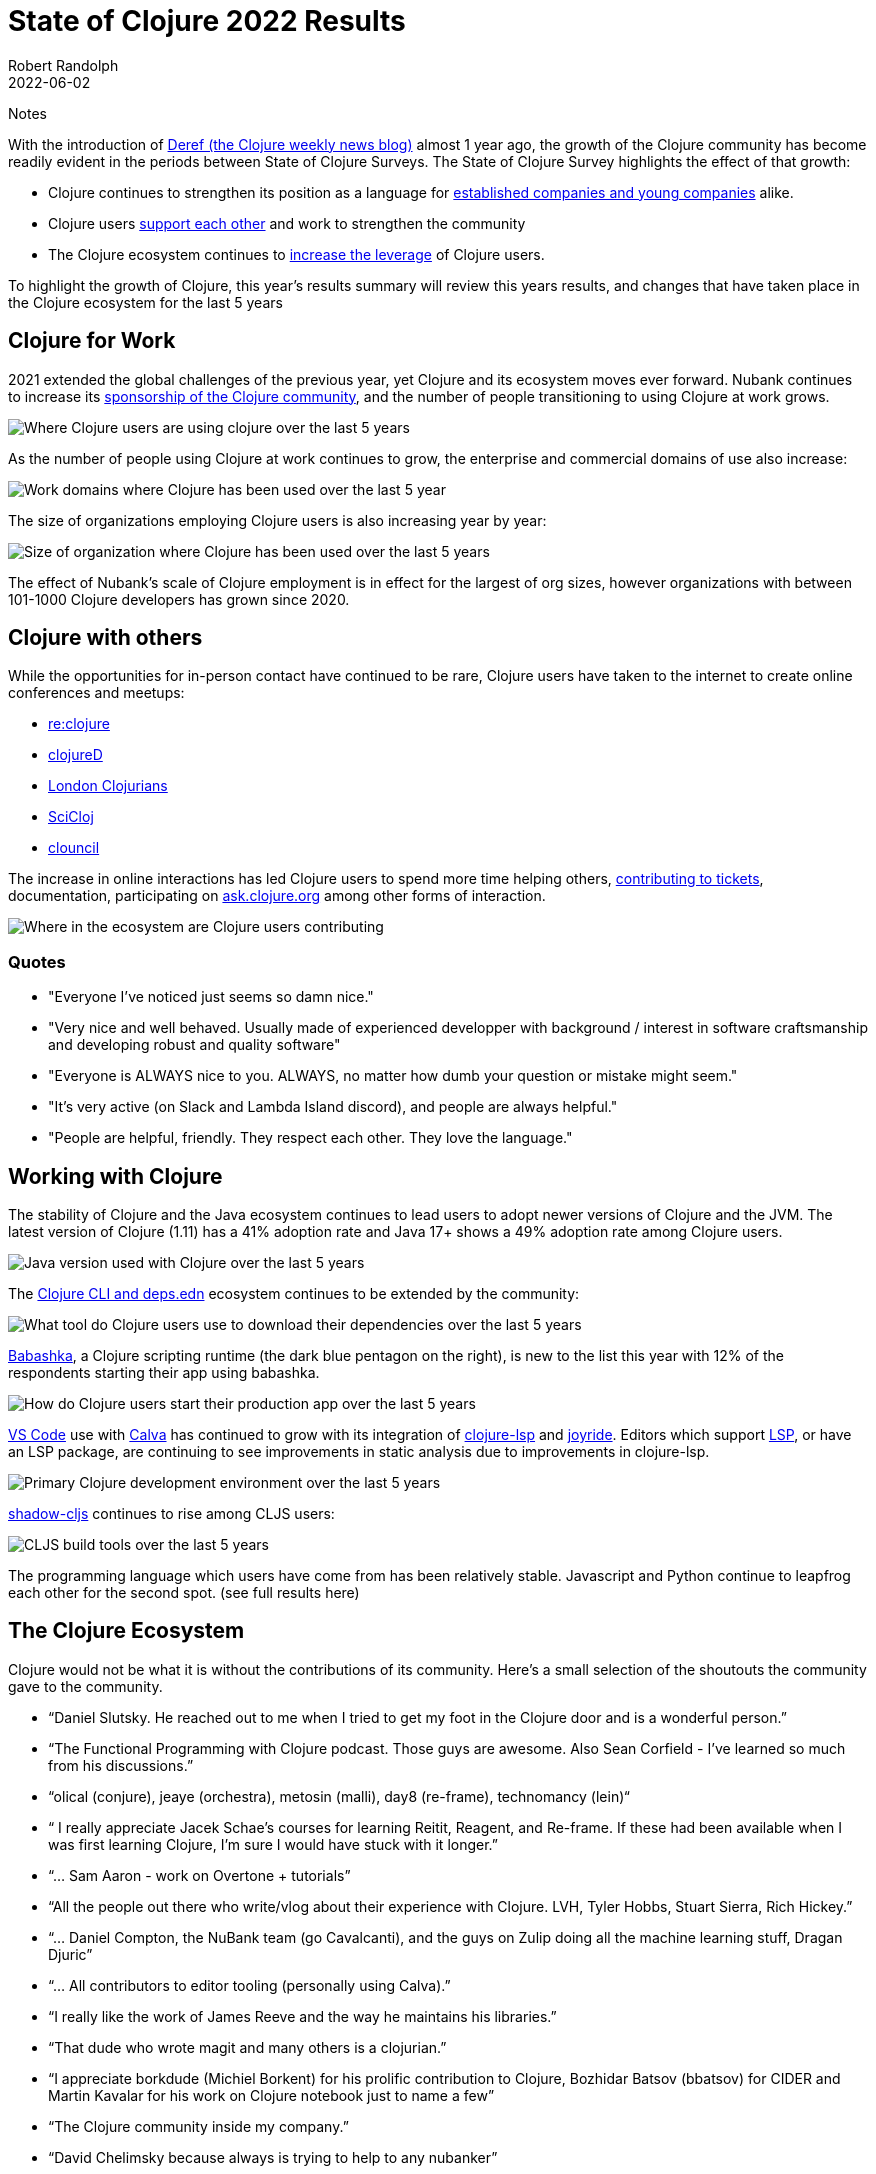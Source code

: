 = State of Clojure 2022 Results
Robert Randolph
2022-06-02
:jbake-type: post
Notes


With the introduction of https://clojure.org/news/2021/06/04/deref[Deref (the Clojure weekly news blog)] almost 1 year ago, the growth of the Clojure community has become readily evident in the periods between State of Clojure Surveys. The State of Clojure Survey highlights the effect of that growth:

* Clojure continues to strengthen its position as a language for link:#_clojure_for_work[established companies and young companies] alike.
* Clojure users link:#_clojure_with_others[support each other] and work to strengthen the community
* The Clojure ecosystem continues to link:#_working_with_clojure[increase the leverage] of Clojure users.

To highlight the growth of Clojure, this year’s results summary will review this years results, and changes that have taken place in the Clojure ecosystem for the last 5 years 

== Clojure for Work

2021 extended the global challenges of the previous year, yet Clojure and its ecosystem moves ever forward. Nubank continues to increase its https://github.com/orgs/nubank/sponsoring[sponsorship of the Clojure community], and the number of people transitioning to using Clojure at work grows.

image::/images/content/news/2022-06-02/place-of-use.svg[Where Clojure users are using clojure over the last 5 years]

As the number of people using Clojure at work continues to grow, the enterprise and commercial domains of use also increase: 

image::/images/content/news/2022-06-02/work-domains.svg[Work domains where Clojure has been used over the last 5 year]

The size of organizations employing Clojure users is also increasing year by year:

image::/images/content/news/2022-06-02/organization-size.svg[Size of organization where Clojure has been used over the last 5 years]

The effect of Nubank's scale of Clojure employment is in effect for the largest of org sizes, however organizations with between 101-1000 Clojure developers has grown since 2020.

== Clojure with others

While the opportunities for in-person contact have continued to be rare, Clojure users have taken to the internet to create online conferences and meetups:

- https://www.reclojure.org[re:clojure]
- https://clojured.de[clojureD]
- https://www.meetup.com/London-Clojurians/?_cookie-check=T1FKEp4fLPF_PuP4[London Clojurians]
- https://scicloj.github.io[SciCloj]
- https://theclouncil.com[clouncil]

The increase in online interactions has led Clojure users to spend more time helping others, https://clojure.org/dev/creating_tickets[contributing to tickets], documentation, participating on https://ask.clojure.org[ask.clojure.org] among other forms of interaction.


image::/images/content/news/2022-06-02/ecosystem-involvement.svg[Where in the ecosystem are Clojure users contributing]

=== Quotes

* "Everyone I've noticed just seems so damn nice."
* "Very nice and well behaved. Usually made of experienced developper with background / interest in software craftsmanship and developing robust and quality software"
* "Everyone is ALWAYS nice to you. ALWAYS, no matter how dumb your question or mistake might seem."
* "It's very active (on Slack and Lambda Island discord), and people are always helpful."
* "People are helpful, friendly. They respect each other. They love the language."

== Working with Clojure

The stability of Clojure and the Java ecosystem continues to lead users to adopt newer versions of Clojure and the JVM. The latest version of Clojure (1.11) has a 41% adoption rate and Java 17+ shows a 49% adoption rate among Clojure users.

image::/images/content/news/2022-06-02/java-version.svg[Java version used with Clojure over the last 5 years]

The https://clojure.org/reference/deps_and_cli[Clojure CLI and deps.edn] ecosystem continues to be extended by the community:

image::/images/content/news/2022-06-02/what-tool.svg[What tool do Clojure users use to download their dependencies over the last 5 years]

https://babashka.org[Babashka], a Clojure scripting runtime (the dark blue pentagon on the right), is new to the list this year with 12% of the respondents starting their app using babashka.

image::/images/content/news/2022-06-02/start-app.svg[How do Clojure users start their production app over the last 5 years]

https://code.visualstudio.com[VS Code] use with https://calva.io[Calva] has continued to grow with its integration of https://clojure-lsp.io[clojure-lsp] and https://github.com/BetterThanTomorrow/joyride[joyride]. Editors which support https://microsoft.github.io/language-server-protocol/[LSP], or have an LSP package, are continuing to see improvements in static analysis due to improvements in clojure-lsp.

image::/images/content/news/2022-06-02/primary-environment.svg[Primary Clojure development environment over the last 5 years]

https://github.com/thheller/shadow-cljs[shadow-cljs] continues to rise among CLJS users:

image::/images/content/news/2022-06-02/build-tools.svg[CLJS build tools over the last 5 years]

The programming language which users have come from has been relatively stable. Javascript and Python continue to leapfrog each other for the second spot. (see full results here)

== The Clojure Ecosystem

Clojure would not be what it is without the contributions of its community. Here’s a small selection of the shoutouts the community gave to the community.

* “Daniel Slutsky. He reached out to me when I tried to get my foot in the Clojure door and is a wonderful person.”
* “The Functional Programming with Clojure podcast. Those guys are awesome. Also Sean Corfield - I've learned so much from his discussions.”
* “olical (conjure), jeaye (orchestra), metosin (malli), day8 (re-frame), technomancy (lein)“
* “ I really appreciate Jacek Schae's courses for learning Reitit, Reagent, and Re-frame. If these had been available when I was first learning Clojure, I'm sure I would have stuck with it longer.”
* “... Sam Aaron - work on Overtone + tutorials”
* “All the people out there who write/vlog about their experience with Clojure. LVH, Tyler Hobbs, Stuart Sierra, Rich Hickey.”
* “... Daniel Compton, the NuBank team (go Cavalcanti), and the guys on Zulip doing all the machine learning stuff, Dragan Djuric”
* “... All contributors to editor tooling (personally using Calva).”
* “I really like the work of James Reeve and the way he maintains his libraries.”
* “That dude who wrote magit and many others is a clojurian.”
* “I appreciate borkdude (Michiel Borkent) for his prolific contribution to Clojure, Bozhidar Batsov (bbatsov) for CIDER and Martin Kavalar for his work on Clojure notebook just to name a few”
* “The Clojure community inside my company.”
* “David Chelimsky because always is trying to help to any nubanker”
* “... Tony Kay for Fulcro - Wilker Lucio for Pathom - Thomas Heller for shadow-cljs”
* “Alan Dipert, for his videos on hoplon.“
* “Eric Normand for his podcast and talks”
* “Kyle Kingsbury ("Aphyr")'s Clojure from the Ground Up is a resource I revisit and learn new, subtle things…”
* “Chris Houser (Chouser) - He does a great job with leading internal learning at our company. “
* “Daniel Higginbothan, for his wit and insight Joshua Suskalo, for his stewardship of the community Elena Machkasova, for introducing me to the language...”

The 15th anniversary of Clojure’s introduction to the world is October 17th this year. Clojure’s growth has been greater than the sum of the effort of the many who’ve contributed to the language and ecosystem. Here’s looking forward to another 15 years!

== Full Results

If you’d like to dig into the full results, you can find the complete set of data from this and former years here:

* https://???[2022]
* https://www.surveymonkey.com/results/SM-S2L8NR6K9[2021]
* https://www.surveymonkey.com/results/SM-CDBF7CYT7/[2020]
* https://www.surveymonkey.com/results/SM-S9JVNXNQV/[2019]
* https://www.surveymonkey.com/results/SM-9BC5FNJ68/[2018]
* https://www.surveymonkey.com/results/SM-7K6NXJY3/[2016]
* http://blog.cognitect.com/blog/2016/1/28/state-of-clojure-2015-survey-results[2015]
* http://blog.cognitect.com/blog/2014/10/20/results-of-2014-state-of-clojure-and-clojurescript-survey[2014]
* https://cemerick.com/blog/2013/11/18/results-of-the-2013-state-of-clojure-clojurescript-survey.html[2013]
* https://cemerick.com/blog/2012/08/06/results-of-the-2012-state-of-clojure-survey.html[2012]
* https://cemerick.com/blog/2011/07/11/results-of-the-2011-state-of-clojure-survey.html[2011]
* https://cemerick.com/blog/2010/06/07/results-from-the-state-of-clojure-summer-2010-survey.html[2010]

Thanks again for using Clojure and ClojureScript and participating in the survey!